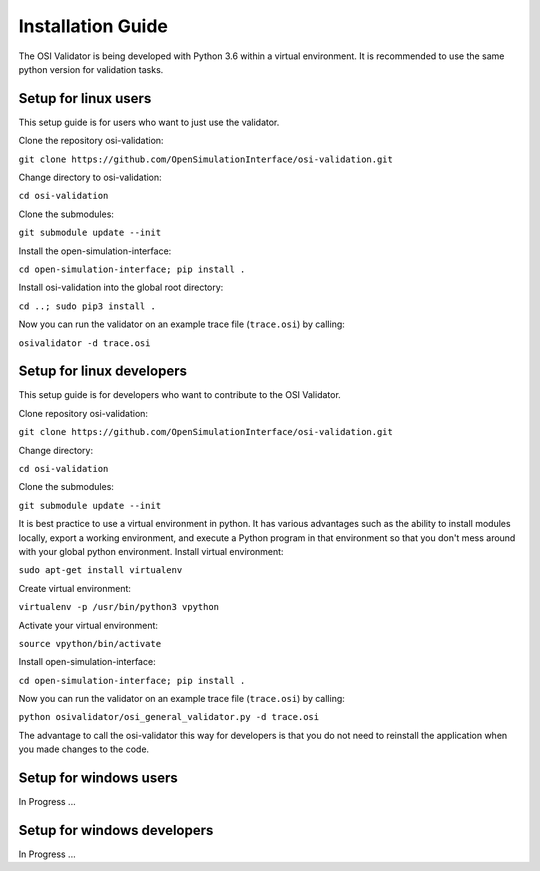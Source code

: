 Installation Guide
====================
The OSI Validator is being developed with Python 3.6 within a virtual environment. It is recommended to use the same python version for validation tasks.

Setup for linux users
----------------------
This setup guide is for users who want to just use the validator.

Clone the repository osi-validation:

``git clone https://github.com/OpenSimulationInterface/osi-validation.git``

Change directory to osi-validation:

``cd osi-validation``

Clone the submodules:

``git submodule update --init``

Install the open-simulation-interface:

``cd open-simulation-interface; pip install .``

Install osi-validation into the global root directory:

``cd ..; sudo pip3 install .``

Now you can run the validator on an example trace file (``trace.osi``) by calling:

``osivalidator -d trace.osi``


Setup for linux developers
----------------------------
This setup guide is for developers who want to contribute to the OSI Validator.

Clone repository osi-validation:

``git clone https://github.com/OpenSimulationInterface/osi-validation.git``

Change directory:

``cd osi-validation``

Clone the submodules:

``git submodule update --init``

It is best practice to use a virtual environment in python. It has various advantages such as the ability to install modules locally, export a working environment, and execute a Python program in that environment so that you don't mess around with your global python environment. 
Install virtual environment:

``sudo apt-get install virtualenv``

Create virtual environment:

``virtualenv -p /usr/bin/python3 vpython``

Activate your virtual environment:

``source vpython/bin/activate``

Install open-simulation-interface:

``cd open-simulation-interface; pip install .``

Now you can run the validator on an example trace file (``trace.osi``) by calling:

``python osivalidator/osi_general_validator.py -d trace.osi``

The advantage to call the osi-validator this way for developers is that you do not need to reinstall the application when you made changes to the code.


Setup for windows users
-------------------------
In Progress ...

Setup for windows developers
-----------------------------
In Progress ...
